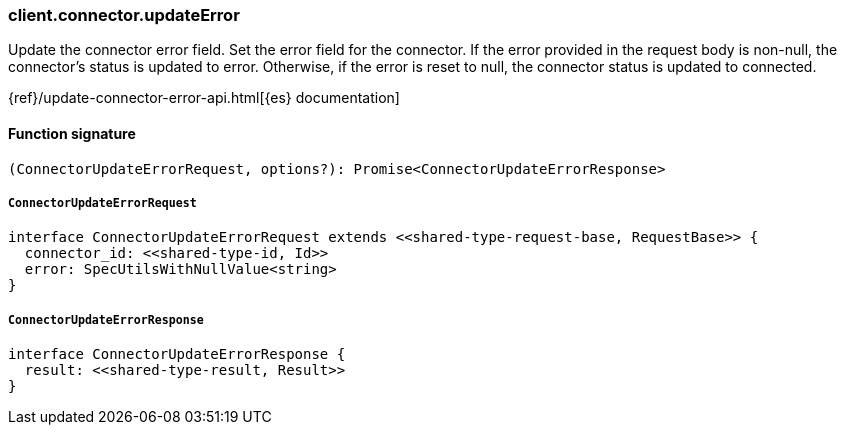 [[reference-connector-update_error]]

////////
===========================================================================================================================
||                                                                                                                       ||
||                                                                                                                       ||
||                                                                                                                       ||
||        ██████╗ ███████╗ █████╗ ██████╗ ███╗   ███╗███████╗                                                            ||
||        ██╔══██╗██╔════╝██╔══██╗██╔══██╗████╗ ████║██╔════╝                                                            ||
||        ██████╔╝█████╗  ███████║██║  ██║██╔████╔██║█████╗                                                              ||
||        ██╔══██╗██╔══╝  ██╔══██║██║  ██║██║╚██╔╝██║██╔══╝                                                              ||
||        ██║  ██║███████╗██║  ██║██████╔╝██║ ╚═╝ ██║███████╗                                                            ||
||        ╚═╝  ╚═╝╚══════╝╚═╝  ╚═╝╚═════╝ ╚═╝     ╚═╝╚══════╝                                                            ||
||                                                                                                                       ||
||                                                                                                                       ||
||    This file is autogenerated, DO NOT send pull requests that changes this file directly.                             ||
||    You should update the script that does the generation, which can be found in:                                      ||
||    https://github.com/elastic/elastic-client-generator-js                                                             ||
||                                                                                                                       ||
||    You can run the script with the following command:                                                                 ||
||       npm run elasticsearch -- --version <version>                                                                    ||
||                                                                                                                       ||
||                                                                                                                       ||
||                                                                                                                       ||
===========================================================================================================================
////////

[discrete]
=== client.connector.updateError

Update the connector error field. Set the error field for the connector. If the error provided in the request body is non-null, the connector’s status is updated to error. Otherwise, if the error is reset to null, the connector status is updated to connected.

{ref}/update-connector-error-api.html[{es} documentation]

[discrete]
==== Function signature

[source,ts]
----
(ConnectorUpdateErrorRequest, options?): Promise<ConnectorUpdateErrorResponse>
----

[discrete]
===== `ConnectorUpdateErrorRequest`

[source,ts]
----
interface ConnectorUpdateErrorRequest extends <<shared-type-request-base, RequestBase>> {
  connector_id: <<shared-type-id, Id>>
  error: SpecUtilsWithNullValue<string>
}
----

[discrete]
===== `ConnectorUpdateErrorResponse`

[source,ts]
----
interface ConnectorUpdateErrorResponse {
  result: <<shared-type-result, Result>>
}
----

